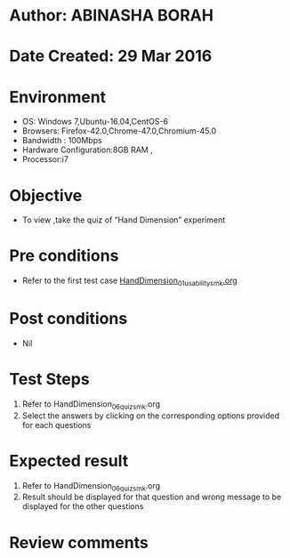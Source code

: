 * Author: ABINASHA BORAH
* Date Created: 29 Mar 2016
* Environment
  - OS: Windows 7,Ubuntu-16.04,CentOS-6
  - Browsers: Firefox-42.0,Chrome-47.0,Chromium-45.0
  - Bandwidth : 100Mbps
  - Hardware Configuration:8GB RAM , 
  - Processor:i7

* Objective
  - To view ,take the quiz  of “Hand Dimension” experiment

* Pre conditions
  - Refer to the first test case [[https://github.com/Virtual-Labs/ergonomics-iitg/blob/master/test-cases/integration_test-cases/Hand%20Dimension/HandDimension_01_usability_smk.org][HandDimension_01_usability_smk.org]]
* Post conditions
   - Nil
* Test Steps
  1. Refer to HandDimension_06_quiz_smk.org
  2. Select the answers by clicking on the corresponding options provided for each questions
  

* Expected result
  1. Refer to HandDimension_06_quiz_smk.org
  2. Result should be displayed for that question and wrong message to be displayed for the other questions
  

* Review comments
